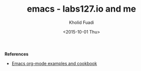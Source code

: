 #+TITLE: emacs - labs127.io and me
#+AUTHOR: Kholid Fuadi
#+DATE: <2015-10-01 Thu>
#+HTML_HEAD: <link rel="stylesheet" type="text/css" href="../../stylesheet.css" />
#+STARTUP: indent

*References*
- [[http://home.fnal.gov/~neilsen/notebook/orgExamples/org-examples.html][Emacs org-mode examples and cookbook]]

